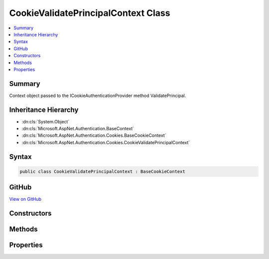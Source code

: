 

CookieValidatePrincipalContext Class
====================================



.. contents:: 
   :local:



Summary
-------

Context object passed to the ICookieAuthenticationProvider method ValidatePrincipal.





Inheritance Hierarchy
---------------------


* :dn:cls:`System.Object`
* :dn:cls:`Microsoft.AspNet.Authentication.BaseContext`
* :dn:cls:`Microsoft.AspNet.Authentication.Cookies.BaseCookieContext`
* :dn:cls:`Microsoft.AspNet.Authentication.Cookies.CookieValidatePrincipalContext`








Syntax
------

.. code-block:: csharp

   public class CookieValidatePrincipalContext : BaseCookieContext





GitHub
------

`View on GitHub <https://github.com/aspnet/apidocs/blob/master/aspnet/security/src/Microsoft.AspNet.Authentication.Cookies/Events/CookieValidatePrincipalContext.cs>`_





.. dn:class:: Microsoft.AspNet.Authentication.Cookies.CookieValidatePrincipalContext

Constructors
------------

.. dn:class:: Microsoft.AspNet.Authentication.Cookies.CookieValidatePrincipalContext
    :noindex:
    :hidden:

    
    .. dn:constructor:: Microsoft.AspNet.Authentication.Cookies.CookieValidatePrincipalContext.CookieValidatePrincipalContext(Microsoft.AspNet.Http.HttpContext, Microsoft.AspNet.Authentication.AuthenticationTicket, Microsoft.AspNet.Authentication.Cookies.CookieAuthenticationOptions)
    
        
    
        Creates a new instance of the context object.
    
        
        
        
        :type context: Microsoft.AspNet.Http.HttpContext
        
        
        :param ticket: Contains the initial values for identity and extra data
        
        :type ticket: Microsoft.AspNet.Authentication.AuthenticationTicket
        
        
        :type options: Microsoft.AspNet.Authentication.Cookies.CookieAuthenticationOptions
    
        
        .. code-block:: csharp
    
           public CookieValidatePrincipalContext(HttpContext context, AuthenticationTicket ticket, CookieAuthenticationOptions options)
    

Methods
-------

.. dn:class:: Microsoft.AspNet.Authentication.Cookies.CookieValidatePrincipalContext
    :noindex:
    :hidden:

    
    .. dn:method:: Microsoft.AspNet.Authentication.Cookies.CookieValidatePrincipalContext.RejectPrincipal()
    
        
    
        Called to reject the incoming principal. This may be done if the application has determined the
        account is no longer active, and the request should be treated as if it was anonymous.
    
        
    
        
        .. code-block:: csharp
    
           public void RejectPrincipal()
    
    .. dn:method:: Microsoft.AspNet.Authentication.Cookies.CookieValidatePrincipalContext.ReplacePrincipal(System.Security.Claims.ClaimsPrincipal)
    
        
    
        Called to replace the claims principal. The supplied principal will replace the value of the
        Principal property, which determines the identity of the authenticated request.
    
        
        
        
        :type principal: System.Security.Claims.ClaimsPrincipal
    
        
        .. code-block:: csharp
    
           public void ReplacePrincipal(ClaimsPrincipal principal)
    

Properties
----------

.. dn:class:: Microsoft.AspNet.Authentication.Cookies.CookieValidatePrincipalContext
    :noindex:
    :hidden:

    
    .. dn:property:: Microsoft.AspNet.Authentication.Cookies.CookieValidatePrincipalContext.Principal
    
        
    
        Contains the claims principal arriving with the request. May be altered to change the
        details of the authenticated user.
    
        
        :rtype: System.Security.Claims.ClaimsPrincipal
    
        
        .. code-block:: csharp
    
           public ClaimsPrincipal Principal { get; }
    
    .. dn:property:: Microsoft.AspNet.Authentication.Cookies.CookieValidatePrincipalContext.Properties
    
        
    
        Contains the extra meta-data arriving with the request ticket. May be altered.
    
        
        :rtype: Microsoft.AspNet.Http.Authentication.AuthenticationProperties
    
        
        .. code-block:: csharp
    
           public AuthenticationProperties Properties { get; }
    
    .. dn:property:: Microsoft.AspNet.Authentication.Cookies.CookieValidatePrincipalContext.ShouldRenew
    
        
    
        If true, the cookie will be renewed
    
        
        :rtype: System.Boolean
    
        
        .. code-block:: csharp
    
           public bool ShouldRenew { get; set; }
    

